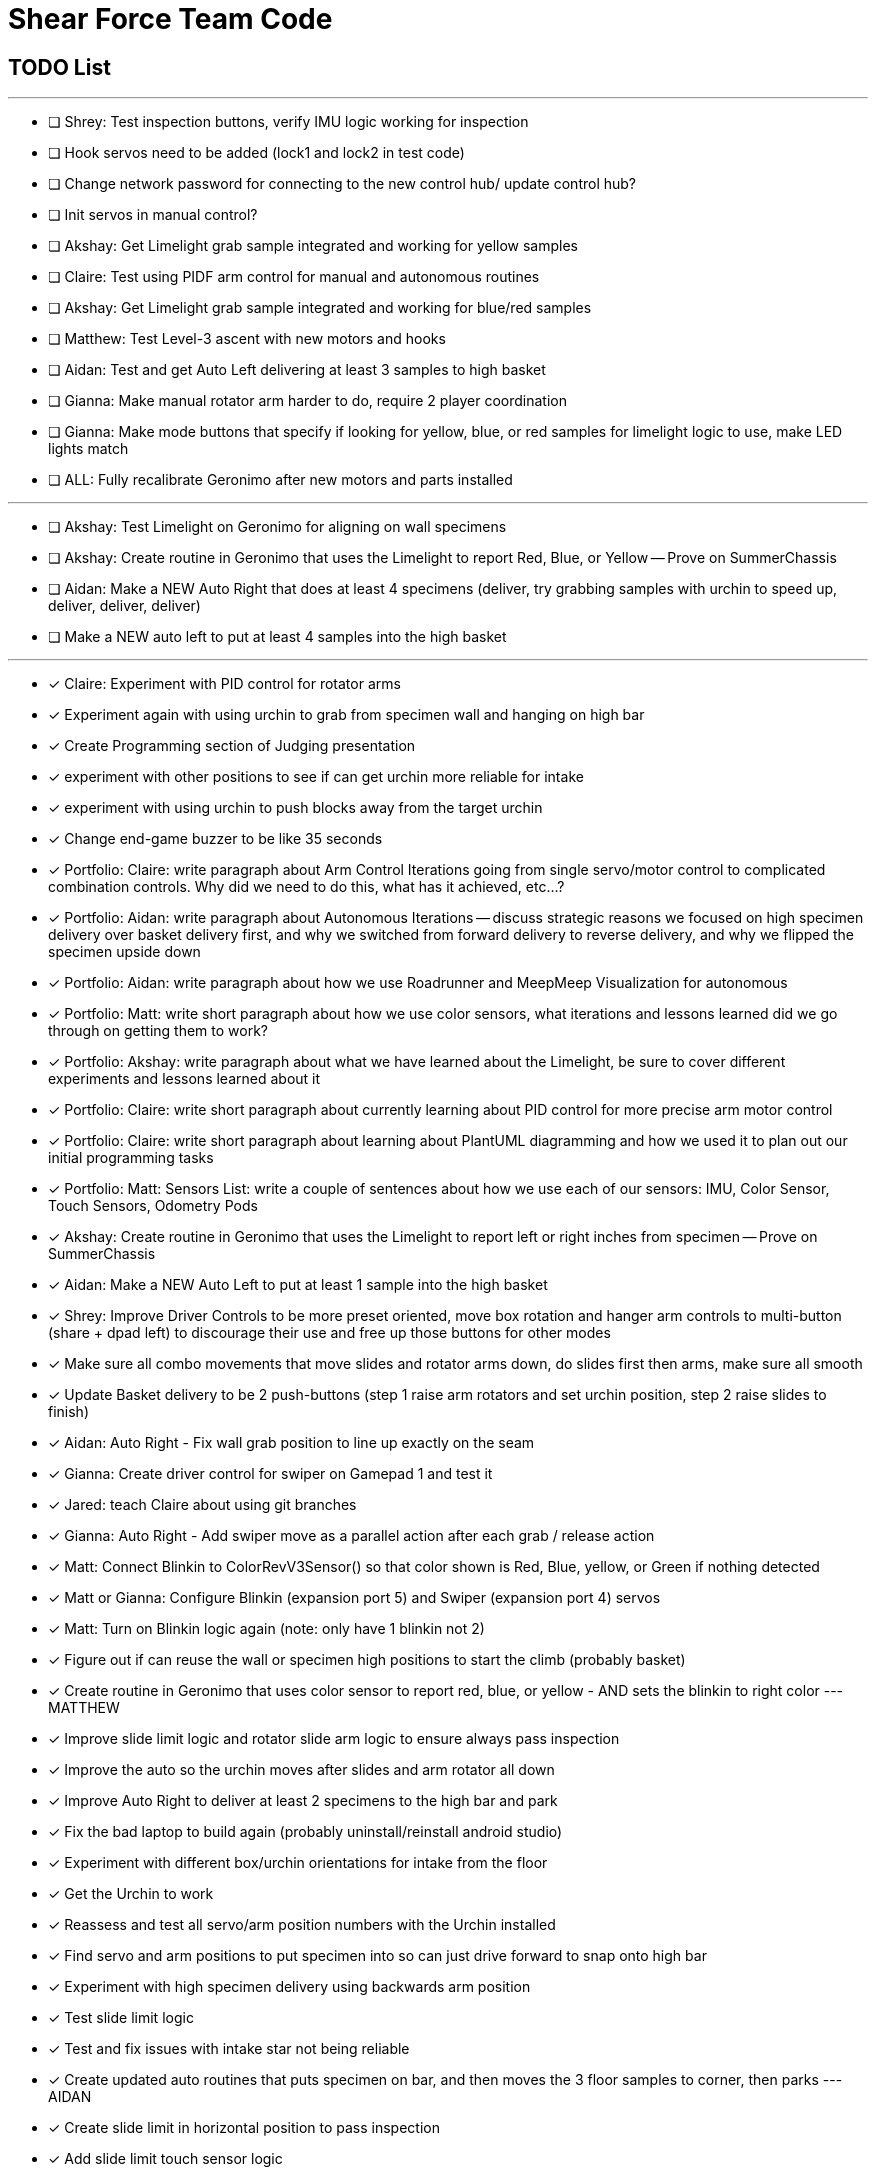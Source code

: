 = Shear Force Team Code

== TODO List

---


- [ ] Shrey: Test inspection buttons, verify IMU logic working for inspection
- [ ] Hook servos need to be added (lock1 and lock2 in test code)
- [ ] Change network password for connecting to the new control hub/ update control hub?
- [ ] Init servos in manual control?
- [ ] Akshay: Get Limelight grab sample integrated and working for yellow samples
- [ ] Claire: Test using PIDF arm control for manual and autonomous routines
- [ ] Akshay: Get Limelight grab sample integrated and working for blue/red samples
- [ ] Matthew: Test Level-3 ascent with new motors and hooks
- [ ] Aidan: Test and get Auto Left delivering at least 3 samples to high basket
- [ ] Gianna: Make manual rotator arm harder to do, require 2 player coordination
- [ ] Gianna: Make mode buttons that specify if looking for yellow, blue, or red samples for limelight logic to use, make LED lights match
- [ ] ALL: Fully recalibrate Geronimo after new motors and parts installed

---
- [ ] Akshay: Test Limelight on Geronimo for aligning on wall specimens
- [ ] Akshay: Create routine in Geronimo that uses the Limelight to report Red, Blue, or Yellow -- Prove on SummerChassis
- [ ] Aidan: Make a NEW Auto Right that does at least 4 specimens (deliver, try grabbing samples with urchin to speed up, deliver, deliver, deliver)
- [ ] Make a NEW auto left to put at least 4 samples into the high basket

---
- [x] Claire: Experiment with PID control for rotator arms
- [x] Experiment again with using urchin to grab from specimen wall and hanging on high bar
- [x] Create Programming section of Judging presentation
- [x] experiment with other positions to see if can get urchin more reliable for intake
- [x] experiment with using urchin to push blocks away from the target urchin
- [x] Change end-game buzzer to be like 35 seconds
- [x] Portfolio: Claire: write paragraph about Arm Control Iterations going from single servo/motor control to complicated combination controls.  Why did we need to do this, what has it achieved, etc...?
- [x] Portfolio: Aidan: write paragraph about Autonomous Iterations -- discuss strategic reasons we focused on high specimen delivery over basket delivery first, and why we switched from forward delivery to reverse delivery, and why we flipped the specimen upside down
- [x] Portfolio: Aidan: write paragraph about how we use Roadrunner and MeepMeep Visualization for autonomous
- [x] Portfolio: Matt: write short paragraph about how we use color sensors, what iterations and lessons learned did we go through on getting them to work?
- [x] Portfolio: Akshay: write paragraph about what we have learned about the Limelight, be sure to cover different experiments and lessons learned about it
- [x] Portfolio: Claire: write short paragraph about currently learning about PID control for more precise arm motor control
- [x] Portfolio: Claire: write short paragraph about learning about PlantUML diagramming and how we used it to plan out our initial programming tasks
- [x] Portfolio: Matt: Sensors List: write a couple of sentences about how we use each of our sensors: IMU, Color Sensor, Touch Sensors, Odometry Pods
- [x] Akshay: Create routine in Geronimo that uses the Limelight to report left or right inches from specimen -- Prove on SummerChassis
- [x] Aidan: Make a NEW Auto Left to put at least 1 sample into the high basket
- [x] Shrey: Improve Driver Controls to be more preset oriented, move box rotation and hanger arm controls to multi-button (share + dpad left) to discourage their use and free up those buttons for other modes
- [x] Make sure all combo movements that move slides and rotator arms down, do slides first then arms, make sure all smooth
- [x] Update Basket delivery to be 2 push-buttons (step 1 raise arm rotators and set urchin position, step 2 raise slides to finish)
- [x] Aidan: Auto Right - Fix wall grab position to line up exactly on the seam
- [x] Gianna: Create driver control for swiper on Gamepad 1 and test it
- [x] Jared: teach Claire about using git branches
- [x] Gianna: Auto Right - Add swiper move as a parallel action after each grab / release action
- [x] Matt: Connect Blinkin to ColorRevV3Sensor() so that color shown is Red, Blue, yellow, or Green if nothing detected
- [x] Matt or Gianna: Configure Blinkin (expansion port 5) and Swiper (expansion port 4) servos
- [x] Matt: Turn on Blinkin logic again (note: only have 1 blinkin not 2)
- [x] Figure out if can reuse the wall or specimen high positions to start the climb (probably basket)
- [x] Create routine in Geronimo that uses color sensor to report red, blue, or yellow - AND sets the blinkin to right color --- MATTHEW
- [x] Improve slide limit logic and rotator slide arm logic to ensure always pass inspection
- [x] Improve the auto so the urchin moves after slides and arm rotator all down
- [x] Improve Auto Right to deliver at least 2 specimens to the high bar and park
- [x] Fix the bad laptop to build again (probably uninstall/reinstall android studio)
- [x] Experiment with different box/urchin orientations for intake from the floor
- [x] Get the Urchin to work
- [x] Reassess and test all servo/arm position numbers with the Urchin installed
- [x] Find servo and arm positions to put specimen into so can just drive forward to snap onto high bar
- [x] Experiment with high specimen delivery using backwards arm position
- [x] Test slide limit logic
- [x] Test and fix issues with intake star not being reliable
- [x] Create updated auto routines that puts specimen on bar, and then moves the 3 floor samples to corner, then parks --- AIDAN
- [x] Create slide limit in horizontal position to pass inspection
- [x] Add slide limit touch sensor logic
- [x] Split up Slide motor control logic to run independently, so motors can catch up
- [x] Split up Slide Arm Rotator motor control logic to run independently, so motors can catch up
- [x] Improve arm control so the arm doesn't slam down when set to position 0.
- [x] Create control methods to lift specimen off wall and to pull down on bar
- [x] Test & Document best arm intake positions for different common actions (intake from floor, deliver to high/low basket, pick up specimen off wall, deliver specimen to high/low)
- [x] Test on Geronimo an auto trajectory that uses arm actions in parallel while driving
- [x] Test new manual control combo buttons
- [x] Test all 4 auto park routines
- [x] Create auto routines to park from all 4 start locations
- [x] Test Manual control - adjust game-controller controls to be easy to use
- [x] Test using trajectory
- [x] Create routine in Geronimo that returns X, Y distance to an object --- AIDAN
- [x] Create autonomous to put specimen on bar AIDAN & SHREY
- [x] Create Test op mode for testing the 4 arm motors and limit switches --- CLAIRE
- [x] Add Comments to Four Arm Motors Limit Switch Class CLAIRE


